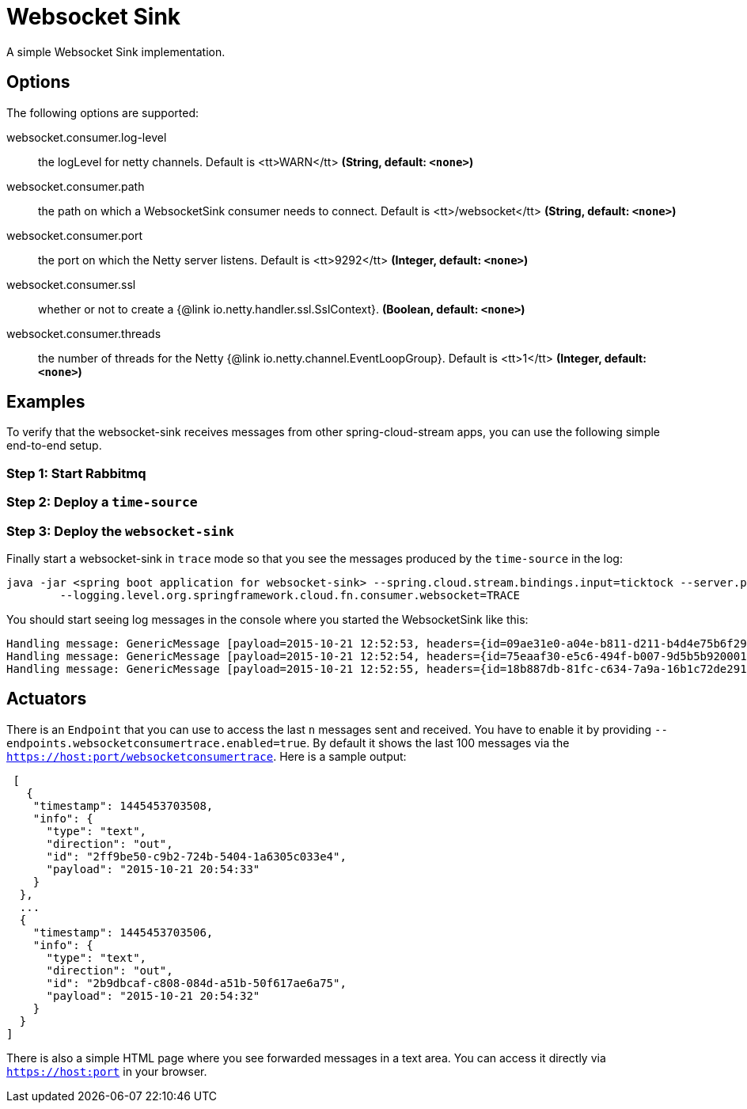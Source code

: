 //tag::ref-doc[]
= Websocket Sink

A simple Websocket Sink implementation.

== Options
The following options are supported:

//tag::configuration-properties[]
$$websocket.consumer.log-level$$:: $$the logLevel for netty channels. Default is <tt>WARN</tt>$$ *($$String$$, default: `$$<none>$$`)*
$$websocket.consumer.path$$:: $$the path on which a WebsocketSink consumer needs to connect. Default is <tt>/websocket</tt>$$ *($$String$$, default: `$$<none>$$`)*
$$websocket.consumer.port$$:: $$the port on which the Netty server listens. Default is <tt>9292</tt>$$ *($$Integer$$, default: `$$<none>$$`)*
$$websocket.consumer.ssl$$:: $$whether or not to create a {@link io.netty.handler.ssl.SslContext}.$$ *($$Boolean$$, default: `$$<none>$$`)*
$$websocket.consumer.threads$$:: $$the number of threads for the Netty {@link io.netty.channel.EventLoopGroup}. Default is <tt>1</tt>$$ *($$Integer$$, default: `$$<none>$$`)*
//end::configuration-properties[]

== Examples
To verify that the websocket-sink receives messages from other spring-cloud-stream apps, you can use the
following simple end-to-end setup.


=== Step 1: Start Rabbitmq

=== Step 2: Deploy a `time-source`

=== Step 3: Deploy the `websocket-sink`

Finally start a websocket-sink in `trace` mode so that you see the messages produced by the `time-source` in the log:

```
java -jar <spring boot application for websocket-sink> --spring.cloud.stream.bindings.input=ticktock --server.port=9393 \
	--logging.level.org.springframework.cloud.fn.consumer.websocket=TRACE
```

You should start seeing log messages in the console where you started the WebsocketSink like this:

```
Handling message: GenericMessage [payload=2015-10-21 12:52:53, headers={id=09ae31e0-a04e-b811-d211-b4d4e75b6f29, timestamp=1445424778065}]
Handling message: GenericMessage [payload=2015-10-21 12:52:54, headers={id=75eaaf30-e5c6-494f-b007-9d5b5b920001, timestamp=1445424778065}]
Handling message: GenericMessage [payload=2015-10-21 12:52:55, headers={id=18b887db-81fc-c634-7a9a-16b1c72de291, timestamp=1445424778066}]
```

== Actuators
There is an `Endpoint` that you can use to access the last `n` messages sent and received. You have to
 enable it by providing `--endpoints.websocketconsumertrace.enabled=true`. By default it shows the last 100 messages via the
`https://host:port/websocketconsumertrace`. Here is a sample output:

```
 [
   {
    "timestamp": 1445453703508,
    "info": {
      "type": "text",
      "direction": "out",
      "id": "2ff9be50-c9b2-724b-5404-1a6305c033e4",
      "payload": "2015-10-21 20:54:33"
    }
  },
  ...
  {
    "timestamp": 1445453703506,
    "info": {
      "type": "text",
      "direction": "out",
      "id": "2b9dbcaf-c808-084d-a51b-50f617ae6a75",
      "payload": "2015-10-21 20:54:32"
    }
  }
]
```

There is also a simple HTML page where you see forwarded messages in a text area. You can access
it directly via  `https://host:port` in your browser.

//end::ref-doc[]

